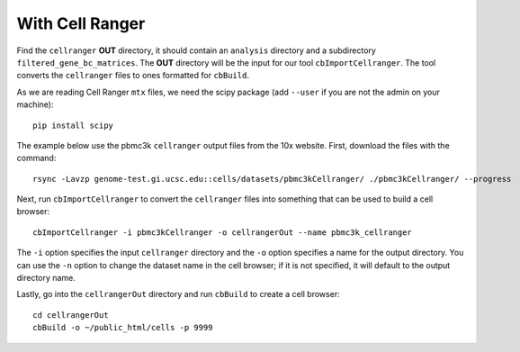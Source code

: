 With Cell Ranger
===============

Find the ``cellranger`` **OUT** directory, it should contain an ``analysis`` directory and
a subdirectory ``filtered_gene_bc_matrices``. The **OUT**
directory will be the input for our tool ``cbImportCellranger``. The tool converts the
``cellranger`` files to ones formatted for ``cbBuild``.

As we are reading Cell Ranger ``mtx`` files, we need the scipy package (add ``--user``
if you are not the admin on your machine)::

    pip install scipy

The example below use the pbmc3k ``cellranger`` output files from the 10x website.
First, download the files with the command::

    rsync -Lavzp genome-test.gi.ucsc.edu::cells/datasets/pbmc3kCellranger/ ./pbmc3kCellranger/ --progress

Next, run ``cbImportCellranger`` to convert the ``cellranger`` files into something
that can be used to build a cell browser::

        cbImportCellranger -i pbmc3kCellranger -o cellrangerOut --name pbmc3k_cellranger

The ``-i`` option specifies the input ``cellranger`` directory and the ``-o`` option
specifies a name for the output directory. You can use the ``-n`` option to change the
dataset name in the cell browser; if it is not specified, it will default to the output
directory name.

Lastly, go into the ``cellrangerOut`` directory and run ``cbBuild`` to create a cell browser::
    
    cd cellrangerOut
    cbBuild -o ~/public_html/cells -p 9999
